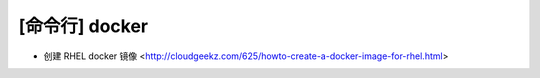 .. cli_docker:

[命令行] docker
===============

* 创建 RHEL docker 镜像 <http://cloudgeekz.com/625/howto-create-a-docker-image-for-rhel.html>
